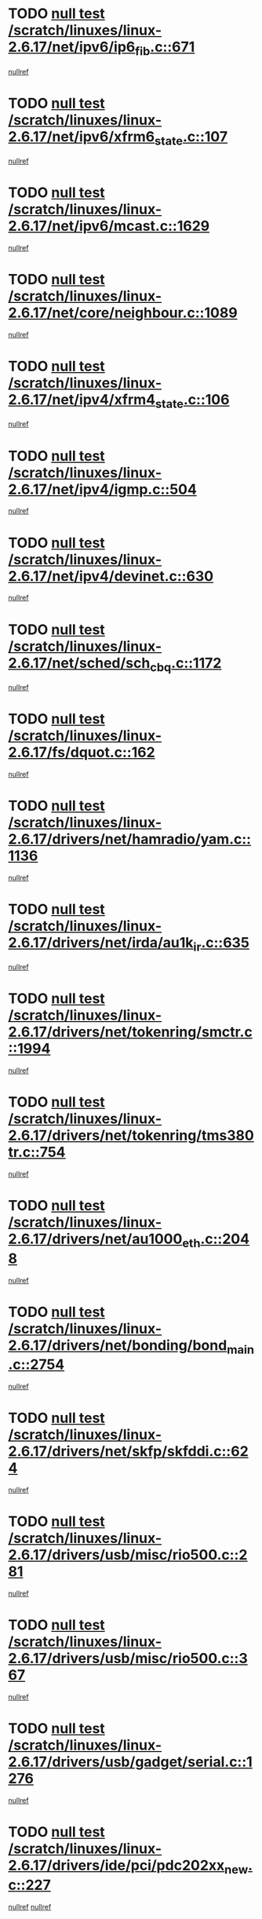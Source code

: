 * TODO [[view:/scratch/linuxes/linux-2.6.17/net/ipv6/ip6_fib.c::face=ovl-face1::linb=671::colb=6::cole=8][null test /scratch/linuxes/linux-2.6.17/net/ipv6/ip6_fib.c::671]]
[[view:/scratch/linuxes/linux-2.6.17/net/ipv6/ip6_fib.c::face=ovl-face2::linb=672::colb=12::cole=19][nullref]]
* TODO [[view:/scratch/linuxes/linux-2.6.17/net/ipv6/xfrm6_state.c::face=ovl-face1::linb=107::colb=6::cole=8][null test /scratch/linuxes/linux-2.6.17/net/ipv6/xfrm6_state.c::107]]
[[view:/scratch/linuxes/linux-2.6.17/net/ipv6/xfrm6_state.c::face=ovl-face2::linb=108::colb=40::cole=43][nullref]]
* TODO [[view:/scratch/linuxes/linux-2.6.17/net/ipv6/mcast.c::face=ovl-face1::linb=1629::colb=6::cole=9][null test /scratch/linuxes/linux-2.6.17/net/ipv6/mcast.c::1629]]
[[view:/scratch/linuxes/linux-2.6.17/net/ipv6/mcast.c::face=ovl-face2::linb=1631::colb=40::cole=44][nullref]]
* TODO [[view:/scratch/linuxes/linux-2.6.17/net/core/neighbour.c::face=ovl-face1::linb=1089::colb=6::cole=8][null test /scratch/linuxes/linux-2.6.17/net/core/neighbour.c::1089]]
[[view:/scratch/linuxes/linux-2.6.17/net/core/neighbour.c::face=ovl-face2::linb=1090::colb=19::cole=26][nullref]]
* TODO [[view:/scratch/linuxes/linux-2.6.17/net/ipv4/xfrm4_state.c::face=ovl-face1::linb=106::colb=6::cole=8][null test /scratch/linuxes/linux-2.6.17/net/ipv4/xfrm4_state.c::106]]
[[view:/scratch/linuxes/linux-2.6.17/net/ipv4/xfrm4_state.c::face=ovl-face2::linb=107::colb=6::cole=9][nullref]]
* TODO [[view:/scratch/linuxes/linux-2.6.17/net/ipv4/igmp.c::face=ovl-face1::linb=504::colb=6::cole=9][null test /scratch/linuxes/linux-2.6.17/net/ipv4/igmp.c::504]]
[[view:/scratch/linuxes/linux-2.6.17/net/ipv4/igmp.c::face=ovl-face2::linb=506::colb=42::cole=46][nullref]]
* TODO [[view:/scratch/linuxes/linux-2.6.17/net/ipv4/devinet.c::face=ovl-face1::linb=630::colb=7::cole=10][null test /scratch/linuxes/linux-2.6.17/net/ipv4/devinet.c::630]]
[[view:/scratch/linuxes/linux-2.6.17/net/ipv4/devinet.c::face=ovl-face2::linb=632::colb=21::cole=29][nullref]]
* TODO [[view:/scratch/linuxes/linux-2.6.17/net/sched/sch_cbq.c::face=ovl-face1::linb=1172::colb=5::cole=10][null test /scratch/linuxes/linux-2.6.17/net/sched/sch_cbq.c::1172]]
[[view:/scratch/linuxes/linux-2.6.17/net/sched/sch_cbq.c::face=ovl-face2::linb=1173::colb=50::cole=57][nullref]]
* TODO [[view:/scratch/linuxes/linux-2.6.17/fs/dquot.c::face=ovl-face1::linb=162::colb=6::cole=11][null test /scratch/linuxes/linux-2.6.17/fs/dquot.c::162]]
[[view:/scratch/linuxes/linux-2.6.17/fs/dquot.c::face=ovl-face2::linb=172::colb=78::cole=85][nullref]]
* TODO [[view:/scratch/linuxes/linux-2.6.17/drivers/net/hamradio/yam.c::face=ovl-face1::linb=1136::colb=7::cole=10][null test /scratch/linuxes/linux-2.6.17/drivers/net/hamradio/yam.c::1136]]
[[view:/scratch/linuxes/linux-2.6.17/drivers/net/hamradio/yam.c::face=ovl-face2::linb=1138::colb=15::cole=19][nullref]]
* TODO [[view:/scratch/linuxes/linux-2.6.17/drivers/net/irda/au1k_ir.c::face=ovl-face1::linb=635::colb=5::cole=8][null test /scratch/linuxes/linux-2.6.17/drivers/net/irda/au1k_ir.c::635]]
[[view:/scratch/linuxes/linux-2.6.17/drivers/net/irda/au1k_ir.c::face=ovl-face2::linb=636::colb=50::cole=54][nullref]]
* TODO [[view:/scratch/linuxes/linux-2.6.17/drivers/net/tokenring/smctr.c::face=ovl-face1::linb=1994::colb=11::cole=14][null test /scratch/linuxes/linux-2.6.17/drivers/net/tokenring/smctr.c::1994]]
[[view:/scratch/linuxes/linux-2.6.17/drivers/net/tokenring/smctr.c::face=ovl-face2::linb=1996::colb=74::cole=78][nullref]]
* TODO [[view:/scratch/linuxes/linux-2.6.17/drivers/net/tokenring/tms380tr.c::face=ovl-face1::linb=754::colb=4::cole=7][null test /scratch/linuxes/linux-2.6.17/drivers/net/tokenring/tms380tr.c::754]]
[[view:/scratch/linuxes/linux-2.6.17/drivers/net/tokenring/tms380tr.c::face=ovl-face2::linb=755::colb=60::cole=64][nullref]]
* TODO [[view:/scratch/linuxes/linux-2.6.17/drivers/net/au1000_eth.c::face=ovl-face1::linb=2048::colb=5::cole=8][null test /scratch/linuxes/linux-2.6.17/drivers/net/au1000_eth.c::2048]]
[[view:/scratch/linuxes/linux-2.6.17/drivers/net/au1000_eth.c::face=ovl-face2::linb=2049::colb=50::cole=54][nullref]]
* TODO [[view:/scratch/linuxes/linux-2.6.17/drivers/net/bonding/bond_main.c::face=ovl-face1::linb=2754::colb=6::cole=11][null test /scratch/linuxes/linux-2.6.17/drivers/net/bonding/bond_main.c::2754]]
[[view:/scratch/linuxes/linux-2.6.17/drivers/net/bonding/bond_main.c::face=ovl-face2::linb=2764::colb=21::cole=24][nullref]]
* TODO [[view:/scratch/linuxes/linux-2.6.17/drivers/net/skfp/skfddi.c::face=ovl-face1::linb=624::colb=5::cole=8][null test /scratch/linuxes/linux-2.6.17/drivers/net/skfp/skfddi.c::624]]
[[view:/scratch/linuxes/linux-2.6.17/drivers/net/skfp/skfddi.c::face=ovl-face2::linb=625::colb=49::cole=53][nullref]]
* TODO [[view:/scratch/linuxes/linux-2.6.17/drivers/usb/misc/rio500.c::face=ovl-face1::linb=281::colb=13::cole=16][null test /scratch/linuxes/linux-2.6.17/drivers/usb/misc/rio500.c::281]]
[[view:/scratch/linuxes/linux-2.6.17/drivers/usb/misc/rio500.c::face=ovl-face2::linb=285::colb=12::cole=16][nullref]]
* TODO [[view:/scratch/linuxes/linux-2.6.17/drivers/usb/misc/rio500.c::face=ovl-face1::linb=367::colb=13::cole=16][null test /scratch/linuxes/linux-2.6.17/drivers/usb/misc/rio500.c::367]]
[[view:/scratch/linuxes/linux-2.6.17/drivers/usb/misc/rio500.c::face=ovl-face2::linb=371::colb=12::cole=16][nullref]]
* TODO [[view:/scratch/linuxes/linux-2.6.17/drivers/usb/gadget/serial.c::face=ovl-face1::linb=1276::colb=5::cole=9][null test /scratch/linuxes/linux-2.6.17/drivers/usb/gadget/serial.c::1276]]
[[view:/scratch/linuxes/linux-2.6.17/drivers/usb/gadget/serial.c::face=ovl-face2::linb=1278::colb=9::cole=17][nullref]]
* TODO [[view:/scratch/linuxes/linux-2.6.17/drivers/ide/pci/pdc202xx_new.c::face=ovl-face1::linb=227::colb=5::cole=7][null test /scratch/linuxes/linux-2.6.17/drivers/ide/pci/pdc202xx_new.c::227]]
[[view:/scratch/linuxes/linux-2.6.17/drivers/ide/pci/pdc202xx_new.c::face=ovl-face2::linb=236::colb=17::cole=27][nullref]]
[[view:/scratch/linuxes/linux-2.6.17/drivers/ide/pci/pdc202xx_new.c::face=ovl-face2::linb=236::colb=41::cole=52][nullref]]
* TODO [[view:/scratch/linuxes/linux-2.6.17/drivers/ide/pci/hpt34x.c::face=ovl-face1::linb=133::colb=5::cole=7][null test /scratch/linuxes/linux-2.6.17/drivers/ide/pci/hpt34x.c::133]]
[[view:/scratch/linuxes/linux-2.6.17/drivers/ide/pci/hpt34x.c::face=ovl-face2::linb=146::colb=17::cole=27][nullref]]
[[view:/scratch/linuxes/linux-2.6.17/drivers/ide/pci/hpt34x.c::face=ovl-face2::linb=146::colb=41::cole=52][nullref]]
* TODO [[view:/scratch/linuxes/linux-2.6.17/drivers/ide/pci/it8172.c::face=ovl-face1::linb=201::colb=5::cole=7][null test /scratch/linuxes/linux-2.6.17/drivers/ide/pci/it8172.c::201]]
[[view:/scratch/linuxes/linux-2.6.17/drivers/ide/pci/it8172.c::face=ovl-face2::linb=210::colb=17::cole=27][nullref]]
[[view:/scratch/linuxes/linux-2.6.17/drivers/ide/pci/it8172.c::face=ovl-face2::linb=210::colb=41::cole=52][nullref]]
* TODO [[view:/scratch/linuxes/linux-2.6.17/drivers/ide/pci/slc90e66.c::face=ovl-face1::linb=180::colb=5::cole=7][null test /scratch/linuxes/linux-2.6.17/drivers/ide/pci/slc90e66.c::180]]
[[view:/scratch/linuxes/linux-2.6.17/drivers/ide/pci/slc90e66.c::face=ovl-face2::linb=189::colb=17::cole=27][nullref]]
[[view:/scratch/linuxes/linux-2.6.17/drivers/ide/pci/slc90e66.c::face=ovl-face2::linb=189::colb=41::cole=52][nullref]]
* TODO [[view:/scratch/linuxes/linux-2.6.17/drivers/ide/pci/cmd64x.c::face=ovl-face1::linb=492::colb=6::cole=8][null test /scratch/linuxes/linux-2.6.17/drivers/ide/pci/cmd64x.c::492]]
[[view:/scratch/linuxes/linux-2.6.17/drivers/ide/pci/cmd64x.c::face=ovl-face2::linb=501::colb=17::cole=27][nullref]]
[[view:/scratch/linuxes/linux-2.6.17/drivers/ide/pci/cmd64x.c::face=ovl-face2::linb=501::colb=41::cole=52][nullref]]
* TODO [[view:/scratch/linuxes/linux-2.6.17/drivers/ide/pci/pdc202xx_old.c::face=ovl-face1::linb=388::colb=5::cole=7][null test /scratch/linuxes/linux-2.6.17/drivers/ide/pci/pdc202xx_old.c::388]]
[[view:/scratch/linuxes/linux-2.6.17/drivers/ide/pci/pdc202xx_old.c::face=ovl-face2::linb=397::colb=17::cole=27][nullref]]
[[view:/scratch/linuxes/linux-2.6.17/drivers/ide/pci/pdc202xx_old.c::face=ovl-face2::linb=397::colb=41::cole=52][nullref]]
* TODO [[view:/scratch/linuxes/linux-2.6.17/drivers/ide/pci/sis5513.c::face=ovl-face1::linb=676::colb=5::cole=7][null test /scratch/linuxes/linux-2.6.17/drivers/ide/pci/sis5513.c::676]]
[[view:/scratch/linuxes/linux-2.6.17/drivers/ide/pci/sis5513.c::face=ovl-face2::linb=685::colb=17::cole=27][nullref]]
[[view:/scratch/linuxes/linux-2.6.17/drivers/ide/pci/sis5513.c::face=ovl-face2::linb=685::colb=41::cole=52][nullref]]
* TODO [[view:/scratch/linuxes/linux-2.6.17/drivers/scsi/ips.c::face=ovl-face1::linb=3382::colb=6::cole=19][null test /scratch/linuxes/linux-2.6.17/drivers/scsi/ips.c::3382]]
[[view:/scratch/linuxes/linux-2.6.17/drivers/scsi/ips.c::face=ovl-face2::linb=3401::colb=24::cole=38][nullref]]
* TODO [[view:/scratch/linuxes/linux-2.6.17/drivers/scsi/ips.c::face=ovl-face1::linb=3382::colb=6::cole=19][null test /scratch/linuxes/linux-2.6.17/drivers/scsi/ips.c::3382]]
[[view:/scratch/linuxes/linux-2.6.17/drivers/scsi/ips.c::face=ovl-face2::linb=3434::colb=13::cole=28][nullref]]
* TODO [[view:/scratch/linuxes/linux-2.6.17/drivers/char/specialix.c::face=ovl-face1::linb=917::colb=6::cole=8][null test /scratch/linuxes/linux-2.6.17/drivers/char/specialix.c::917]]
[[view:/scratch/linuxes/linux-2.6.17/drivers/char/specialix.c::face=ovl-face2::linb=919::colb=30::cole=34][nullref]]
* TODO [[view:/scratch/linuxes/linux-2.6.17/drivers/char/epca.c::face=ovl-face1::linb=1759::colb=44::cole=46][null test /scratch/linuxes/linux-2.6.17/drivers/char/epca.c::1759]]
[[view:/scratch/linuxes/linux-2.6.17/drivers/char/epca.c::face=ovl-face2::linb=1762::colb=12::cole=19][nullref]]
* TODO [[view:/scratch/linuxes/linux-2.6.17/drivers/md/dm-mpath.c::face=ovl-face1::linb=843::colb=6::cole=25][null test /scratch/linuxes/linux-2.6.17/drivers/md/dm-mpath.c::843]]
[[view:/scratch/linuxes/linux-2.6.17/drivers/md/dm-mpath.c::face=ovl-face2::linb=845::colb=30::cole=34][nullref]]
* TODO [[view:/scratch/linuxes/linux-2.6.17/arch/ia64/kernel/palinfo.c::face=ovl-face1::linb=827::colb=5::cole=9][null test /scratch/linuxes/linux-2.6.17/arch/ia64/kernel/palinfo.c::827]]
[[view:/scratch/linuxes/linux-2.6.17/arch/ia64/kernel/palinfo.c::face=ovl-face2::linb=829::colb=8::cole=11][nullref]]
* TODO [[view:/scratch/linuxes/linux-2.6.17/arch/mips/mm/tlb-r3k.c::face=ovl-face1::linb=163::colb=6::cole=9][null test /scratch/linuxes/linux-2.6.17/arch/mips/mm/tlb-r3k.c::163]]
[[view:/scratch/linuxes/linux-2.6.17/arch/mips/mm/tlb-r3k.c::face=ovl-face2::linb=168::colb=57::cole=62][nullref]]
* TODO [[view:/scratch/linuxes/linux-2.6.17/arch/h8300/kernel/ints.c::face=ovl-face1::linb=175::colb=6::cole=19][null test /scratch/linuxes/linux-2.6.17/arch/h8300/kernel/ints.c::175]]
[[view:/scratch/linuxes/linux-2.6.17/arch/h8300/kernel/ints.c::face=ovl-face2::linb=177::colb=29::cole=36][nullref]]
* TODO [[view:/scratch/linuxes/linux-2.6.17/arch/sparc/kernel/sun4d_irq.c::face=ovl-face1::linb=178::colb=5::cole=11][null test /scratch/linuxes/linux-2.6.17/arch/sparc/kernel/sun4d_irq.c::178]]
[[view:/scratch/linuxes/linux-2.6.17/arch/sparc/kernel/sun4d_irq.c::face=ovl-face2::linb=181::colb=21::cole=25][nullref]]
